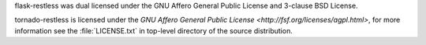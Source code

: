 flask-restless was dual licensed under the GNU Affero General Public License and 3-clause BSD License.

tornado-restless is licensed under the `GNU Affero General Public License <http://fsf.org/licenses/agpl.html>`,
for more information see the :file:`LICENSE.txt` in top-level directory of the source distribution.